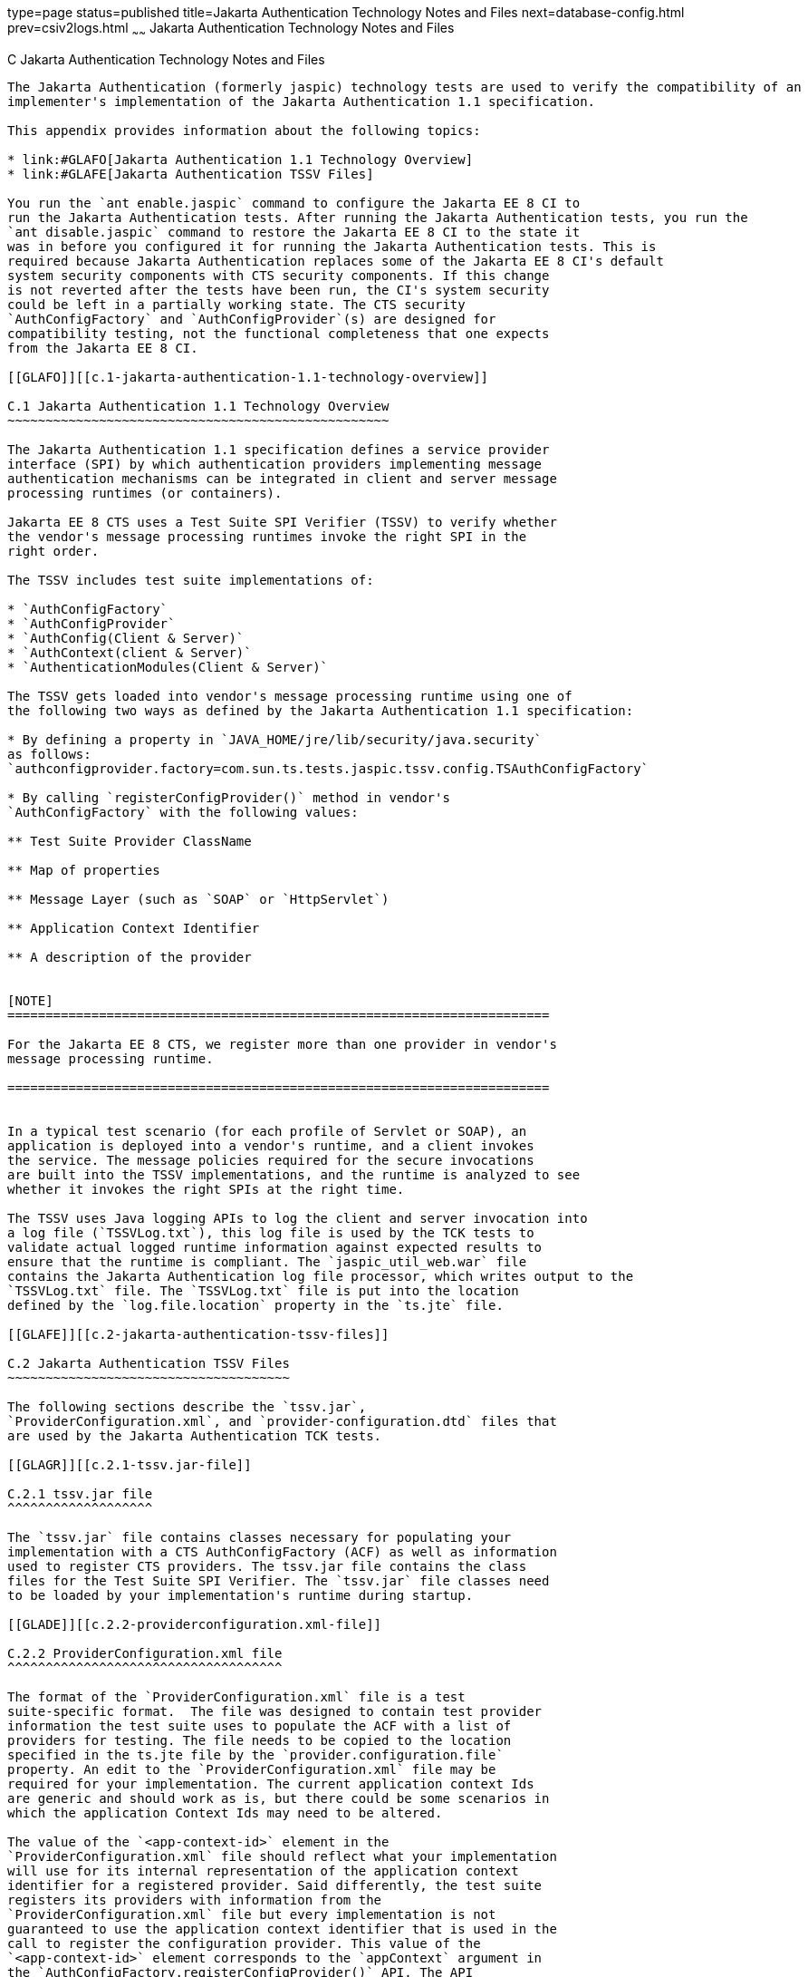 type=page
status=published
title=Jakarta Authentication Technology Notes and Files
next=database-config.html
prev=csiv2logs.html
~~~~~~
Jakarta Authentication  Technology Notes and Files
==================================================

[[GLAEQ]][[c-jakarta-authentication-technology-notes-and-files]]

C Jakarta Authentication Technology Notes and Files
---------------------------------------------------

The Jakarta Authentication (formerly jaspic) technology tests are used to verify the compatibility of an
implementer's implementation of the Jakarta Authentication 1.1 specification.

This appendix provides information about the following topics:

* link:#GLAFO[Jakarta Authentication 1.1 Technology Overview]
* link:#GLAFE[Jakarta Authentication TSSV Files]

You run the `ant enable.jaspic` command to configure the Jakarta EE 8 CI to
run the Jakarta Authentication tests. After running the Jakarta Authentication tests, you run the
`ant disable.jaspic` command to restore the Jakarta EE 8 CI to the state it
was in before you configured it for running the Jakarta Authentication tests. This is
required because Jakarta Authentication replaces some of the Jakarta EE 8 CI's default
system security components with CTS security components. If this change
is not reverted after the tests have been run, the CI's system security
could be left in a partially working state. The CTS security
`AuthConfigFactory` and `AuthConfigProvider`(s) are designed for
compatibility testing, not the functional completeness that one expects
from the Jakarta EE 8 CI.

[[GLAFO]][[c.1-jakarta-authentication-1.1-technology-overview]]

C.1 Jakarta Authentication 1.1 Technology Overview
~~~~~~~~~~~~~~~~~~~~~~~~~~~~~~~~~~~~~~~~~~~~~~~~~~

The Jakarta Authentication 1.1 specification defines a service provider
interface (SPI) by which authentication providers implementing message
authentication mechanisms can be integrated in client and server message
processing runtimes (or containers).

Jakarta EE 8 CTS uses a Test Suite SPI Verifier (TSSV) to verify whether
the vendor's message processing runtimes invoke the right SPI in the
right order.

The TSSV includes test suite implementations of:

* `AuthConfigFactory`
* `AuthConfigProvider`
* `AuthConfig(Client & Server)`
* `AuthContext(client & Server)`
* `AuthenticationModules(Client & Server)`

The TSSV gets loaded into vendor's message processing runtime using one of
the following two ways as defined by the Jakarta Authentication 1.1 specification:

* By defining a property in `JAVA_HOME/jre/lib/security/java.security`
as follows:
`authconfigprovider.factory=com.sun.ts.tests.jaspic.tssv.config.TSAuthConfigFactory`

* By calling `registerConfigProvider()` method in vendor's
`AuthConfigFactory` with the following values:

** Test Suite Provider ClassName

** Map of properties

** Message Layer (such as `SOAP` or `HttpServlet`)

** Application Context Identifier

** A description of the provider


[NOTE]
=======================================================================

For the Jakarta EE 8 CTS, we register more than one provider in vendor's
message processing runtime.

=======================================================================


In a typical test scenario (for each profile of Servlet or SOAP), an
application is deployed into a vendor's runtime, and a client invokes
the service. The message policies required for the secure invocations
are built into the TSSV implementations, and the runtime is analyzed to see
whether it invokes the right SPIs at the right time.

The TSSV uses Java logging APIs to log the client and server invocation into
a log file (`TSSVLog.txt`), this log file is used by the TCK tests to
validate actual logged runtime information against expected results to
ensure that the runtime is compliant. The `jaspic_util_web.war` file
contains the Jakarta Authentication log file processor, which writes output to the
`TSSVLog.txt` file. The `TSSVLog.txt` file is put into the location
defined by the `log.file.location` property in the `ts.jte` file.

[[GLAFE]][[c.2-jakarta-authentication-tssv-files]]

C.2 Jakarta Authentication TSSV Files
~~~~~~~~~~~~~~~~~~~~~~~~~~~~~~~~~~~~~

The following sections describe the `tssv.jar`,
`ProviderConfiguration.xml`, and `provider-configuration.dtd` files that
are used by the Jakarta Authentication TCK tests.

[[GLAGR]][[c.2.1-tssv.jar-file]]

C.2.1 tssv.jar file
^^^^^^^^^^^^^^^^^^^

The `tssv.jar` file contains classes necessary for populating your
implementation with a CTS AuthConfigFactory (ACF) as well as information
used to register CTS providers. The tssv.jar file contains the class
files for the Test Suite SPI Verifier. The `tssv.jar` file classes need
to be loaded by your implementation's runtime during startup.

[[GLADE]][[c.2.2-providerconfiguration.xml-file]]

C.2.2 ProviderConfiguration.xml file
^^^^^^^^^^^^^^^^^^^^^^^^^^^^^^^^^^^^

The format of the `ProviderConfiguration.xml` file is a test
suite-specific format.  The file was designed to contain test provider
information the test suite uses to populate the ACF with a list of
providers for testing. The file needs to be copied to the location
specified in the ts.jte file by the `provider.configuration.file`
property. An edit to the `ProviderConfiguration.xml` file may be
required for your implementation. The current application context Ids
are generic and should work as is, but there could be some scenarios in
which the application Context Ids may need to be altered.

The value of the `<app-context-id>` element in the
`ProviderConfiguration.xml` file should reflect what your implementation
will use for its internal representation of the application context
identifier for a registered provider. Said differently, the test suite
registers its providers with information from the
`ProviderConfiguration.xml` file but every implementation is not
guaranteed to use the application context identifier that is used in the
call to register the configuration provider. This value of the
`<app-context-id>` element corresponds to the `appContext` argument in
the `AuthConfigFactory.registerConfigProvider()` API. The API
documentation for this method indicates that the `appContext` argument
may be used but is not guaranteed to be used.

The default `ProviderConfiguration.xml` file should work without
modification but you may need to alter the value of the
`<app-context-id>` element as previously described to accommodate the
implementation under test. You need to find the correct application
context identifier for your implementation.

You should enable two levels of logging output to get finer levels of
debugging and tracing information than is turned on by default. This is
done by setting the `traceflag` property in the `ts.jte` file and the
`HARNESS_DEBUG` environment variable to `true`.  If both of these are set,
application context identifier information should appear in the debug
output.

[[GLAFZ]][[c.2.3-provider-configuration.dtd-file]]

C.2.3 provider-configuration.dtd file
^^^^^^^^^^^^^^^^^^^^^^^^^^^^^^^^^^^^^

The `provider-configuration.dtd` file is a DTD file that resides in the
same directory as the `ProviderConfiguration.xml` file and describes the
`ProviderConfiguration.xml` file. This file should not be edited.


